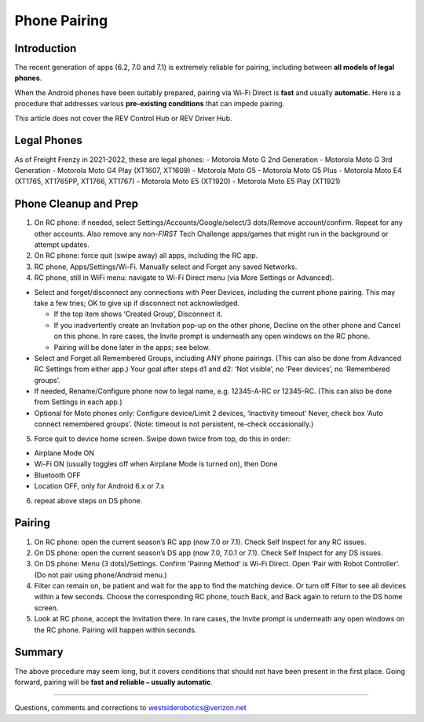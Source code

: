 Phone Pairing
=============

Introduction
------------

The recent generation of apps (6.2, 7.0 and 7.1) is extremely
reliable for pairing, including between **all models of legal
phones**.

When the Android phones have been suitably prepared, pairing via Wi-Fi
Direct is **fast** and usually **automatic**. Here is a procedure that
addresses various **pre-existing conditions** that can impede pairing.

This article does not cover the REV Control Hub or REV Driver Hub.

Legal Phones
------------

As of Freight Frenzy in 2021-2022, these are legal phones: -
Motorola Moto G 2nd Generation - Motorola Moto G 3rd Generation -
Motorola Moto G4 Play (XT1607, XT1609) - Motorola Moto G5 - Motorola
Moto G5 Plus - Motorola Moto E4 (XT1765, XT1765PP, XT1766, XT1767) -
Motorola Moto E5 (XT1920) - Motorola Moto E5 Play (XT1921)


Phone Cleanup and Prep
----------------------

1. On RC phone: if needed, select Settings/Accounts/Google/select/3 dots/Remove
   account/confirm. Repeat for any other accounts. Also remove any non-*FIRST*
   Tech Challenge apps/games that might run in the background or attempt
   updates.

2. On RC phone: force quit (swipe away) all apps, including the RC app.

3. RC phone, Apps/Settings/Wi-Fi. Manually select and Forget any saved
   Networks.

4. RC phone, still in WiFi menu: navigate to Wi-Fi Direct menu (via More
   Settings or Advanced).

-  Select and forget/disconnect any connections with Peer Devices,
   including the current phone pairing. This may take a few tries;
   OK to give up if disconnect not acknowledged.

   -  If the top item shows ‘Created Group’, Disconnect it.
   -  If you inadvertently create an Invitation pop-up on the other
      phone, Decline on the other phone and Cancel on this phone. In
      rare cases, the Invite prompt is underneath any open windows on
      the RC phone.
   -  Pairing will be done later in the apps; see below.

-  Select and Forget all Remembered Groups, including ANY phone
   pairings. (This can also be done from Advanced RC Settings from
   either app.) Your goal after steps d1 and d2: ‘Not visible’, no
   ‘Peer devices’, no ‘Remembered groups’.

-  If needed, Rename/Configure phone now to legal name,
   e.g. 12345-A-RC or 12345-RC. (This can also be done from Settings in
   each app.)

-  Optional for Moto phones only: Configure device/Limit 2 devices,
   ‘Inactivity timeout’ Never, check box ‘Auto connect remembered
   groups’. (Note: timeout is not persistent, re-check occasionally.)

5. Force quit to device home screen. Swipe down twice from top, do this
   in order:

-  Airplane Mode ON
-  Wi-Fi ON (usually toggles off when Airplane Mode is turned on), then
   Done
-  Bluetooth OFF
-  Location OFF, only for Android 6.x or 7.x

6. repeat above steps on DS phone.


Pairing
-------

1. On RC phone: open the current season’s RC app (now 7.0 or 7.1). Check
   Self Inspect for any RC issues.

2. On DS phone: open the current season’s DS app (now 7.0, 7.0.1 or
   7.1). Check Self Inspect for any DS issues.

3. On DS phone: Menu (3 dots)/Settings. Confirm ‘Pairing Method’ is
   Wi-Fi Direct. Open ‘Pair with Robot Controller’. (Do not pair using
   phone/Android menu.)

4. Filter can remain on, be patient and wait for the app to find the
   matching device. Or turn off Filter to see all devices within a few
   seconds. Choose the corresponding RC phone, touch Back, and Back
   again to return to the DS home screen.

5. Look at RC phone, accept the Invitation there. In rare cases, the
   Invite prompt is underneath any open windows on the RC phone. Pairing
   will happen within seconds.

Summary
-------

The above procedure may seem long, but it covers conditions that should
not have been present in the first place. Going forward, pairing will be
**fast and reliable – usually automatic**.

=============

Questions, comments and corrections to westsiderobotics@verizon.net
